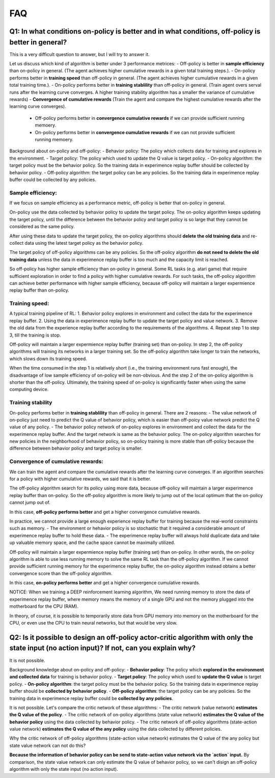 ########
FAQ
########


^^^^^^^^
Q1: In what conditions on-policy is better and in what conditions, off-policy is better in general?
^^^^^^^^

This is a very difficult question to answer, but I will try to answer it.

Let us discuss which kind of algorithm is better under 3 performance metrices:
- Off-policy is better in **sample efficiency** than on-policy in general. (The agent achieves higher cumulative rewards in a given total training steps.). 
- On-policy performs better in **training speed** than off-policy in general. (The agent achieves higher cumulative rewards in a given total training time.).
- On-policy performs better in **training stablility** than off-policy in general. (Train agent overs serval runs after the learning curve converges. A higher training stability algorithm has a smaller the variance of cumulative rewards)
- **Convergence of cumulative rewards** (Train the agent and compare the highest cumulative rewards after the learning curve converges). 
  - Off-policy performs better in **convergence cumulative rewards** if we can provide sufficient running memoery.
  - On-policy performs better in **convergence cumulative rewards** if we can not provide sufficient running memoery.


Background about on-policy and off-policy:
- Behavior policy: The policy which collects data for training and explores in the environment.
- Target policy: The policy which used to update the Q value is target policy.
- On-policy algorithm: the target policy must be the behavior policy. So the training data in experimence replay buffer should be collected by behavior policy.
- Off-policy algorithm: the target policy can be any policies. So the training data in experimence replay buffer could be collected by any policies.

-----------------
Sample efficiency:
-----------------
If we focus on sample efficiency as a performance metric, off-policy is better that on-policy in general.

On-policy use the data collected by behavior policy to update the target policy. The on-policy algorithm keeps updating the target policy, until the difference between the behavior policy and target policy is so large that they cannot be considered as the same policy. 

After using these data to update the target policy, the on-policy algorithms should **delete the old training data** and re-collect data using the latest target policy as the behavior policy.

The target policy of off-policy algorithms can be any policies. So the off-policy algorithm **do not need to delete the old training data** unless the data in experimence replay buffer is too much and the capacity limit is reached. 

So off-policy has higher sample efficiency than on-policy in general. Some RL tasks (e.g. atari game) that require sufficient exploration in order to find a policy with higher cumulative rewards. For such tasks, the off-policy algorithm can achieve better performance with higher sample efficiency, because off-policy will maintain a larger expermience replay buffer than on-policy.

-----------------
Training speed:
-----------------

A typical training pipeline of RL:
1. Behavior policy explores in environment and collect the data for the experimence replay buffer.
2. Using the data in experimence replay buffer to update the target policy and value network.
3. Remove the old data from the experience replay buffer according to the requirements of the algorithms.
4. Repeat step 1 to step 3, till the training is stop.

Off-policy will maintain a larger expermience replay buffer (training set) than on-policy.
In step 2, the off-policy algorithms will training its networks in a larger training set. So the off-policy algorithm take longer to train the networks, which slows down its training speed.

When the time consumed in the step 1 is relatively short (i.e., the training environment runs fast enough), the disadvantage of low sample efficiency of on-policy will be non-obvious. And the step 2 of the on-policy algorithm is shorter than the off-policy. Ultimately, the training speed of on-policy is significantly faster when using the same computing device.

-----------------
Training stability
-----------------

On-policy performs better in **training stablility** than off-policy in general. There are 2 reasons:
- The value network of on-policy just need to predict the Q value of behavior policy, which is easier than off-poicy value network predict the Q value of any policy.
- The behavior policy network of on-policy explores in environment and collect the data for the experimence replay buffer. And the target network is same as the behavior policy. The on-policy algorithm searches for new policies in the neighborhood of behavior policy, so on-policy training is more stable than off-policy because the difference between behavior policy and target policy is smaller.

-----------------
Convergence of cumulative rewards:
-----------------

We can train the agent and compare the cumulative rewards after the learning curve converges. If an algorithm searches for a policy with higher cumulative rewards, we said that it is better.

The off-policy algorithm search for its policy using more data, because off-policy will maintain a larger experimence replay buffer than on-policy. So the off-policy algorithm is more likely to jump out of the local optimum that the on-policy cannot jump out of.

In this case, **off-policy performs better** and get a higher convergence cumulative rewards.

In practice, we cannot provide a large enough experience replay buffer for training because the real-world constraints such as memory. 
- The environment or hehavior policy is so stochastic that it required a considerable amount of experimence replay buffer to hold these data.
- The experimence replay buffer will always hold duplicate data and take up valuable memory space, and the cache space cannot be maximally utilized.

Off-policy will maintain a larger expermience replay buffer (training set) than on-policy. 
In other words, the on-policy algorithm is able to use less running memory to solve the same RL task than the off-policy algorithm. If we cannot provide sufficient running memory for the experimence replay buffer, the on-policy algorithm instead obtains a better convergence score than the off-policy algorithm. 

In this case, **on-policy performs better** and get a higher convergence cumulative rewards.

NOTICE: When we training a DEEP reinforcement learning algorithm, We need running memory to store the data of experimence replay buffer, where memory means the memory of a single GPU and not the memory plugged into the motherboard for the CPU (RAM).

In theory, of course, it is possible to temporarily store data from GPU memory into memory on the motherboard for the CPU, or even use the CPU to train neural networks, but that would be very slow.






^^^^^^^^^^^^
Q2: Is it possible to design an off-policy actor-critic algorithm with only the state input (no action input)? If not, can you explain why?
^^^^^^^^^^^^

It is not possible.

Background knowledge about on-policy and off-policy:
- **Behavior policy**: The policy which **explored in the environment and collected data** for training is behavior policy.
- **Target policy**: The policy which used to **update the Q value** is target policy.
- **On-policy algorithm**: the target policy must be the behavior policy. So the training data in experimence replay buffer should be **collected by behavior policy**.
- **Off-policy algorithm**: the target policy can be any policies. So the training data in experimence replay buffer could be **collected by any policies**.
  
It is not possible. Let's compare the critic network of these algorithms:
- The critic network (value network) **estimates the Q value of the policy**. 
- The critic network of on-policy algorithms (state value network) **estimates the Q value of the behavior policy** using the data collected by behavior policy.
- The critic network of off-policy algorithms (state-action value network) **estimates the Q value of the any policy** using the data collected by different policies.

Why the critic network of off-policy algorithms (state-action value network) estimates the Q value of the any policy but state value network can not do this?

**Because the information of behavior policy can be send to state-action value network via the `action` input.**
By comparison, the state value network can only estimate the Q value of behavior policy, so we can't disign an off-policy algorithm with only the state input (no action input).



